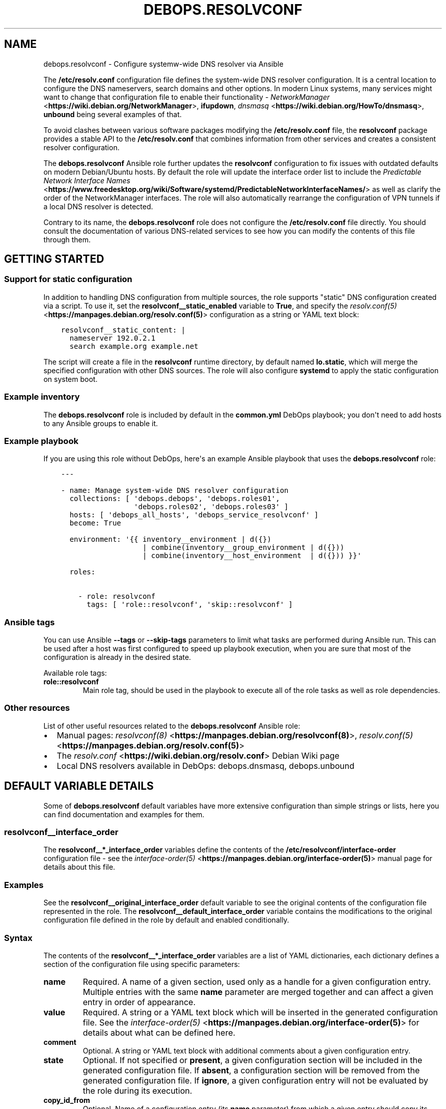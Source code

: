 .\" Man page generated from reStructuredText.
.
.TH "DEBOPS.RESOLVCONF" "5" "Aug 30, 2020" "v2.0.6" "DebOps"
.SH NAME
debops.resolvconf \- Configure systemw-wide DNS resolver via Ansible
.
.nr rst2man-indent-level 0
.
.de1 rstReportMargin
\\$1 \\n[an-margin]
level \\n[rst2man-indent-level]
level margin: \\n[rst2man-indent\\n[rst2man-indent-level]]
-
\\n[rst2man-indent0]
\\n[rst2man-indent1]
\\n[rst2man-indent2]
..
.de1 INDENT
.\" .rstReportMargin pre:
. RS \\$1
. nr rst2man-indent\\n[rst2man-indent-level] \\n[an-margin]
. nr rst2man-indent-level +1
.\" .rstReportMargin post:
..
.de UNINDENT
. RE
.\" indent \\n[an-margin]
.\" old: \\n[rst2man-indent\\n[rst2man-indent-level]]
.nr rst2man-indent-level -1
.\" new: \\n[rst2man-indent\\n[rst2man-indent-level]]
.in \\n[rst2man-indent\\n[rst2man-indent-level]]u
..
.sp
The \fB/etc/resolv.conf\fP configuration file defines the system\-wide DNS
resolver configuration. It is a central location to configure the DNS
nameservers, search domains and other options. In modern Linux systems, many
services might want to change that configuration file to enable their
functionality \- \fI\%NetworkManager\fP <\fBhttps://wiki.debian.org/NetworkManager\fP>, \fBifupdown\fP, \fI\%dnsmasq\fP <\fBhttps://wiki.debian.org/HowTo/dnsmasq\fP>, \fBunbound\fP
being several examples of that.
.sp
To avoid clashes between various software packages modifying the
\fB/etc/resolv.conf\fP file, the \fBresolvconf\fP package provides a stable API
to the \fB/etc/resolv.conf\fP that combines information from other services
and creates a consistent resolver configuration.
.sp
The \fBdebops.resolvconf\fP Ansible role further updates the \fBresolvconf\fP
configuration to fix issues with outdated defaults on modern Debian/Ubuntu
hosts. By default the role will update the interface order list to include the
\fI\%Predictable Network Interface Names\fP <\fBhttps://www.freedesktop.org/wiki/Software/systemd/PredictableNetworkInterfaceNames/\fP> as well as clarify the order of the
NetworkManager interfaces. The role will also automatically rearrange the
configuration of VPN tunnels if a local DNS resolver is detected.
.sp
Contrary to its name, the \fBdebops.resolvconf\fP role does not configure the
\fB/etc/resolv.conf\fP file directly. You should consult the documentation of
various DNS\-related services to see how you can modify the contents of this
file through them.
.SH GETTING STARTED
.SS Support for static configuration
.sp
In addition to handling DNS configuration from multiple sources, the role
supports "static" DNS configuration created via a script. To use it, set the
\fBresolvconf__static_enabled\fP variable to \fBTrue\fP, and specify the
\fI\%resolv.conf(5)\fP <\fBhttps://manpages.debian.org/resolv.conf(5)\fP> configuration as a string or YAML text block:
.INDENT 0.0
.INDENT 3.5
.sp
.nf
.ft C
resolvconf__static_content: |
  nameserver 192.0.2.1
  search example.org example.net
.ft P
.fi
.UNINDENT
.UNINDENT
.sp
The script will create a file in the \fBresolvconf\fP runtime directory,
by default named \fBlo.static\fP, which will merge the specified
configuration with other DNS sources. The role will also configure
\fBsystemd\fP to apply the static configuration on system boot.
.SS Example inventory
.sp
The \fBdebops.resolvconf\fP role is included by default in the \fBcommon.yml\fP
DebOps playbook; you don\(aqt need to add hosts to any Ansible groups to enable
it.
.SS Example playbook
.sp
If you are using this role without DebOps, here\(aqs an example Ansible playbook
that uses the \fBdebops.resolvconf\fP role:
.INDENT 0.0
.INDENT 3.5
.sp
.nf
.ft C
\-\-\-

\- name: Manage system\-wide DNS resolver configuration
  collections: [ \(aqdebops.debops\(aq, \(aqdebops.roles01\(aq,
                 \(aqdebops.roles02\(aq, \(aqdebops.roles03\(aq ]
  hosts: [ \(aqdebops_all_hosts\(aq, \(aqdebops_service_resolvconf\(aq ]
  become: True

  environment: \(aq{{ inventory__environment | d({})
                   | combine(inventory__group_environment | d({}))
                   | combine(inventory__host_environment  | d({})) }}\(aq

  roles:

    \- role: resolvconf
      tags: [ \(aqrole::resolvconf\(aq, \(aqskip::resolvconf\(aq ]

.ft P
.fi
.UNINDENT
.UNINDENT
.SS Ansible tags
.sp
You can use Ansible \fB\-\-tags\fP or \fB\-\-skip\-tags\fP parameters to limit what
tasks are performed during Ansible run. This can be used after a host was first
configured to speed up playbook execution, when you are sure that most of the
configuration is already in the desired state.
.sp
Available role tags:
.INDENT 0.0
.TP
.B \fBrole::resolvconf\fP
Main role tag, should be used in the playbook to execute all of the role
tasks as well as role dependencies.
.UNINDENT
.SS Other resources
.sp
List of other useful resources related to the \fBdebops.resolvconf\fP Ansible role:
.INDENT 0.0
.IP \(bu 2
Manual pages: \fI\%resolvconf(8)\fP <\fBhttps://manpages.debian.org/resolvconf(8)\fP>, \fI\%resolv.conf(5)\fP <\fBhttps://manpages.debian.org/resolv.conf(5)\fP>
.IP \(bu 2
The \fI\%resolv.conf\fP <\fBhttps://wiki.debian.org/resolv.conf\fP> Debian Wiki page
.IP \(bu 2
Local DNS resolvers available in DebOps: debops.dnsmasq,
debops.unbound
.UNINDENT
.SH DEFAULT VARIABLE DETAILS
.sp
Some of \fBdebops.resolvconf\fP default variables have more extensive
configuration than simple strings or lists, here you can find documentation and
examples for them.
.SS resolvconf__interface_order
.sp
The \fBresolvconf__*_interface_order\fP variables define the contents of the
\fB/etc/resolvconf/interface\-order\fP configuration file \- see the
\fI\%interface\-order(5)\fP <\fBhttps://manpages.debian.org/interface-order(5)\fP> manual page for details about this file.
.SS Examples
.sp
See the \fBresolvconf__original_interface_order\fP default variable to see
the original contents of the configuration file represented in the role. The
\fBresolvconf__default_interface_order\fP variable contains the
modifications to the original configuration file defined in the role by default
and enabled conditionally.
.SS Syntax
.sp
The contents of the \fBresolvconf__*_interface_order\fP variables are a list of
YAML dictionaries, each dictionary defines a section of the configuration file
using specific parameters:
.INDENT 0.0
.TP
.B \fBname\fP
Required. A name of a given section, used only as a handle for a given
configuration entry. Multiple entries with the same \fBname\fP parameter are
merged together and can affect a given entry in order of appearance.
.TP
.B \fBvalue\fP
Required. A string or a YAML text block which will be inserted in the
generated configuration file. See the \fI\%interface\-order(5)\fP <\fBhttps://manpages.debian.org/interface-order(5)\fP> for details
about what can be defined here.
.TP
.B \fBcomment\fP
Optional. A string or YAML text block with additional comments about a given
configuration entry.
.TP
.B \fBstate\fP
Optional. If not specified or \fBpresent\fP, a given configuration section will
be included in the generated configuration file. If \fBabsent\fP,
a configuration section will be removed from the generated configuration
file. If \fBignore\fP, a given configuration entry will not be evaluated by the
role during its execution.
.TP
.B \fBcopy_id_from\fP
Optional. Name of a configuration entry (its \fBname\fP parameter) from which
a given entry should copy its internal "id" value. This can be used to rougly
place a given configuration entry near the specified configuration section
without the need to modify the order of all of the other entries.
.TP
.B \fBweight\fP
Optional. A positive or negative number which defines an additional "weight"
of a given entry relative to other configuration entries. This parameter can
be used to fine\-tune the order of the configuration sections in the generated
configuration file.
.UNINDENT
.SH AUTHOR
Maciej Delmanowski
.SH COPYRIGHT
2014-2020, Maciej Delmanowski, Nick Janetakis, Robin Schneider and others
.\" Generated by docutils manpage writer.
.
